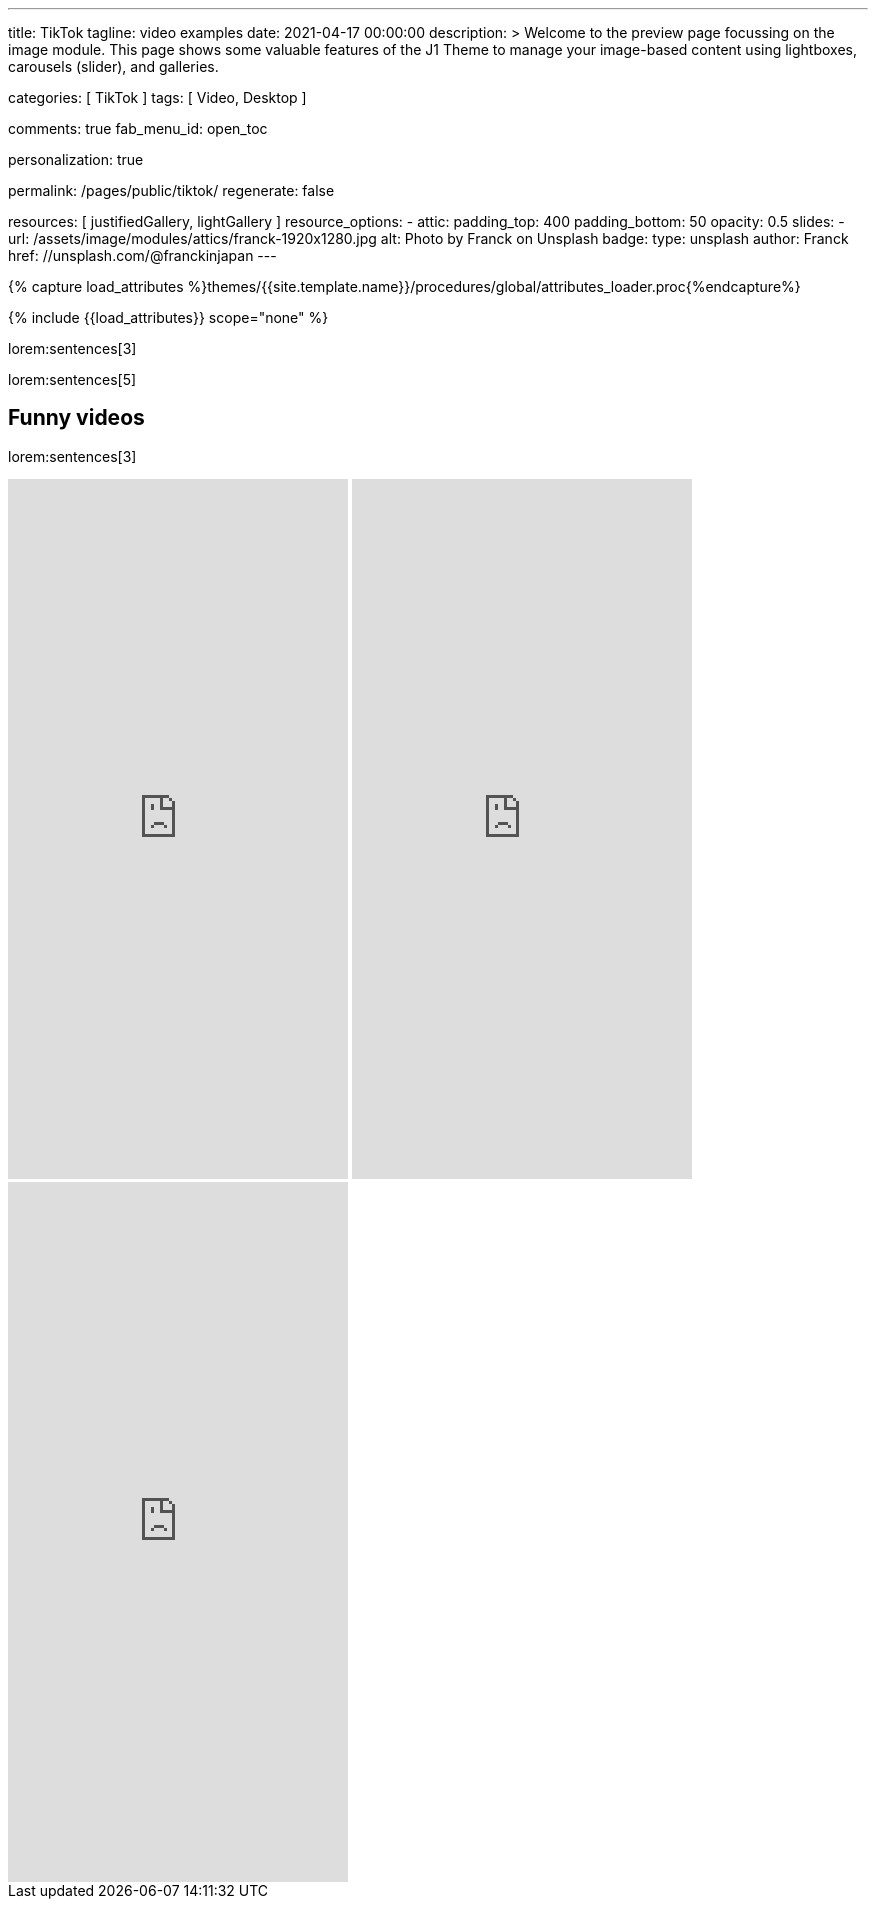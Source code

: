 ---
title:                                  TikTok
tagline:                                video examples
date:                                   2021-04-17 00:00:00
description: >
                                        Welcome to the preview page focussing on the image module. This page
                                        shows some valuable features of the J1 Theme to manage your image-based
                                        content using lightboxes, carousels (slider), and galleries.

categories:                             [ TikTok ]
tags:                                   [ Video, Desktop ]

comments:                               true
fab_menu_id:                            open_toc

personalization:                        true

permalink:                              /pages/public/tiktok/
regenerate:                             false

resources:                              [ justifiedGallery, lightGallery ]
resource_options:
  - attic:
      padding_top:                      400
      padding_bottom:                   50
      opacity:                          0.5
      slides:
        - url:                          /assets/image/modules/attics/franck-1920x1280.jpg
          alt:                          Photo by Franck on Unsplash
          badge:
            type:                       unsplash
            author:                     Franck
            href:                       //unsplash.com/@franckinjapan
---

// Page Initializer
// =============================================================================
// Enable the Liquid Preprocessor
:page-liquid:

// Set (local) page attributes here
// -----------------------------------------------------------------------------
// :page--attr:                         <attr-value>
:images-dir:                            {imagesdir}/pages/roundtrip/100_present_images

//  Load Liquid procedures
// -----------------------------------------------------------------------------
{% capture load_attributes %}themes/{{site.template.name}}/procedures/global/attributes_loader.proc{%endcapture%}

// Load page attributes
// -----------------------------------------------------------------------------
{% include {{load_attributes}} scope="none" %}

// Page content
// ~~~~~~~~~~~~~~~~~~~~~~~~~~~~~~~~~~~~~~~~~~~~~~~~~~~~~~~~~~~~~~~~~~~~~~~~~~~~~

// Include sub-documents (if any)
// -----------------------------------------------------------------------------

lorem:sentences[3]

lorem:sentences[5]

== Funny videos

lorem:sentences[3]

++++
<!-- See: https://forum.obsidian.md/t/how-do-i-embed-tiktok-videos/13532/13 -->
<!-- div style="max-width: 56vh;"><div style="left: 0; width: 100%; height: 0; position: relative; padding-bottom: 177.7778%; padding-top: 120px;"><iframe src="https://www.tiktok.com/embed/6992668750692584710" allow="fullscreen" style="position: absolute; top: 0px; left: 0px; height: 100%; width: 100%;"></iframe></div -->
<iframe loading="lazy" width="340" height="700" src="https://www.tiktok.com/embed/6726553443009383682" frameborder="0" allow="accelerometer; autoplay; encrypted-media; gyroscope; picture-in-picture" allowfullscreen="allowfullscreen"></iframe>
<iframe loading="lazy" width="340" height="700" src="https://www.tiktok.com/embed/6983746143356292357" frameborder="0" allow="accelerometer; autoplay; encrypted-media; gyroscope; picture-in-picture" allowfullscreen="allowfullscreen"></iframe>
<iframe loading="lazy" width="340" height="700" src="https://www.tiktok.com/embed/6726553443009383682" frameborder="0" allow="accelerometer; autoplay; encrypted-media; gyroscope; picture-in-picture" allowfullscreen="allowfullscreen"></iframe>

<!-- script async src="https://www.tiktok.com/embed.js"></script -->

<style>

/*
$grid-breakpoint-xl:                              1200px;
$grid-breakpoint-lg:                              992px;
$grid-breakpoint-lg-min:                          991px;
$grid-breakpoint-md:                              768px;
$grid-breakpoint-md-min:                          767px;
$grid-breakpoint-sm:                              576px;
$grid-breakpoint-xs:                              575px;
*/

.lg-tiktok {
  padding-left: 200px;
}

/* Desktop */
@media screen and (min-width: 991px) {
  .lg-tiktok {
    padding-left: 300px;
  }
}


/* iPad */
@media screen and (max-width: 1024px) {
  .lg-tiktok {
    padding-left: 40px;
  }
}

/* Mobile */
@media screen and (max-width: 575px)  {
  .lg-tiktok {
    padding-left: 20px;
  }
 }

/*
 @media screen and (max-width: 575px)  {
   .lg-tiktok {
     padding-left: 180px;
   }
  }
*/

</style>
++++

// .TikTok
// gallery::jg_tiktok[role="mb-5"]
